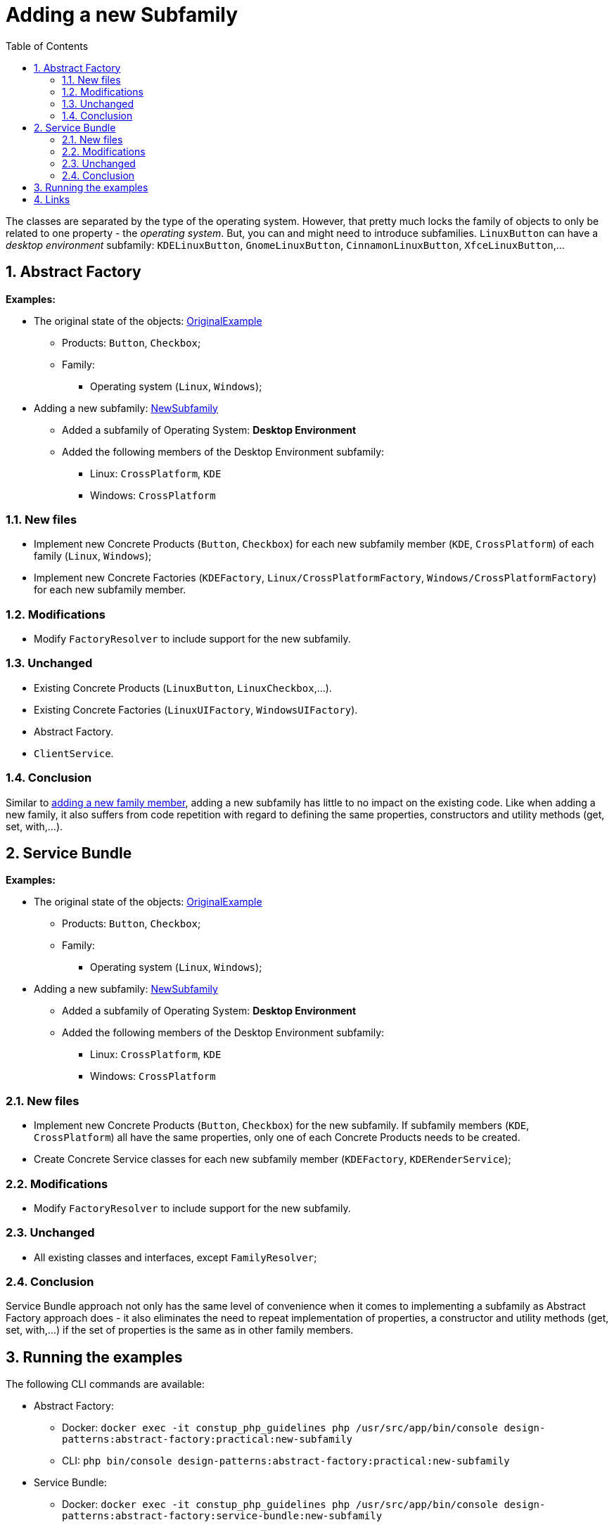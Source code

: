 = Adding a new Subfamily
:stylesheet: ../../../../../../doc/css/asciidoc-style.css
:toc:
:toclevels: 4

The classes are separated by the type of the operating system. However, that pretty much locks the family of objects to
only be related to one property - the _operating system_. But, you can and might need to introduce subfamilies.
`LinuxButton` can have a _desktop environment_ subfamily: `KDELinuxButton`, `GnomeLinuxButton`, `CinnamonLinuxButton`,
`XfceLinuxButton`,…

== 1. Abstract Factory

====
*Examples:*

* The original state of the objects: link:../OriginalExample[OriginalExample]
** Products: `Button`, `Checkbox`;
** Family:
*** Operating system (`Linux`, `Windows`);
* Adding a new subfamily: link:./[NewSubfamily]
** Added a subfamily of Operating System: *Desktop Environment*
** Added the following members of the Desktop Environment subfamily:
*** Linux: `CrossPlatform`, `KDE`
*** Windows: `CrossPlatform`
====

=== 1.1. New files

* Implement new Concrete Products (`Button`, `Checkbox`) for each new subfamily member (`KDE`, `CrossPlatform`) of each
 family (`Linux`, `Windows`);
* Implement new Concrete Factories (`KDEFactory`, `Linux/CrossPlatformFactory`, `Windows/CrossPlatformFactory`) for each
 new subfamily member.

=== 1.2. Modifications

* Modify `FactoryResolver` to include support for the new subfamily.

=== 1.3. Unchanged

* Existing Concrete Products (`LinuxButton`, `LinuxCheckbox`,…).
* Existing Concrete Factories (`LinuxUIFactory`, `WindowsUIFactory`).
* Abstract Factory.
* `ClientService`.

=== 1.4. Conclusion

Similar to link:../NewFamilyMember[adding a new family member], adding a new subfamily has little to no impact on the
existing code. Like when adding a new family, it also suffers from code repetition with regard to defining the same
properties, constructors and utility methods (get, set, with,…).

== 2. Service Bundle

====
*Examples:*

* The original state of the objects: link:../../Alternatives/ServiceBundle/OriginalExample[OriginalExample]
** Products: `Button`, `Checkbox`;
** Family:
*** Operating system (`Linux`, `Windows`);
* Adding a new subfamily: link:../../Alternatives/ServiceBundle/NewSubFamily[NewSubfamily]
** Added a subfamily of Operating System: *Desktop Environment*
** Added the following members of the Desktop Environment subfamily:
*** Linux: `CrossPlatform`, `KDE`
*** Windows: `CrossPlatform`
====

=== 2.1. New files

* Implement new Concrete Products (`Button`, `Checkbox`) for the new subfamily. If subfamily members (`KDE`,
`CrossPlatform`) all have the same properties, only one of each Concrete Products needs to be created.
* Create Concrete Service classes for each new subfamily member (`KDEFactory`, `KDERenderService`);

=== 2.2. Modifications

* Modify `FactoryResolver` to include support for the new subfamily.

=== 2.3. Unchanged

* All existing classes and interfaces, except `FamilyResolver`;

=== 2.4. Conclusion

Service Bundle approach not only has the same level of convenience when it comes to implementing a subfamily as Abstract
Factory approach does - it also eliminates the need to repeat implementation of properties, a constructor and utility
methods (get, set, with,…) if the set of properties is the same as in other family members.

== 3. Running the examples

The following CLI commands are available:

* Abstract Factory:
** Docker: `docker exec -it constup_php_guidelines php /usr/src/app/bin/console design-patterns:abstract-factory:practical:new-subfamily`
** CLI: `php bin/console design-patterns:abstract-factory:practical:new-subfamily`
* Service Bundle:
** Docker: `docker exec -it constup_php_guidelines php /usr/src/app/bin/console design-patterns:abstract-factory:service-bundle:new-subfamily`
** CLI: `php bin/console design-patterns:abstract-factory:service-bundle:new-subfamily`

== 4. Links

link:../../README.adoc[Abstract Factory] • link:../../../../../../doc/table_of_contents[Contents] • link:../../../../../../README.adoc[Home]
